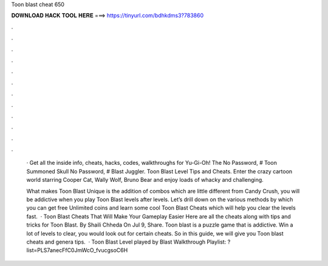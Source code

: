 Toon blast cheat 650



𝐃𝐎𝐖𝐍𝐋𝐎𝐀𝐃 𝐇𝐀𝐂𝐊 𝐓𝐎𝐎𝐋 𝐇𝐄𝐑𝐄 ===> https://tinyurl.com/bdhkdms3?783860



.



.



.



.



.



.



.



.



.



.



.



.

 ·  Get all the inside info, cheats, hacks, codes, walkthroughs for Yu-Gi-Oh! The No Password, # Toon Summoned Skull No Password, # Blast Juggler. Toon Blast Level Tips and Cheats. Enter the crazy cartoon world starring Cooper Cat, Wally Wolf, Bruno Bear and enjoy loads of whacky and challenging.
 
 What makes Toon Blast Unique is the addition of combos which are little different from Candy Crush, you will be addictive when you play Toon Blast levels after levels. Let’s drill down on the various methods by which you can get free Unlimited coins and learn some cool Toon Blast Cheats which will help you clear the levels fast.  · Toon Blast Cheats That Will Make Your Gameplay Easier Here are all the cheats along with tips and tricks for Toon Blast. By Shaili Chheda On Jul 9, Share. Toon blast is a puzzle game that is addictive. Win a lot of levels to clear, you would look out for certain cheats. So in this guide, we will give you Toon blast cheats and genera tips.  · Toon Blast Level played by  Blast Walkthrough Playlist: ?list=PLS7anecFfC0JmWcO_fvucgsoC6H
